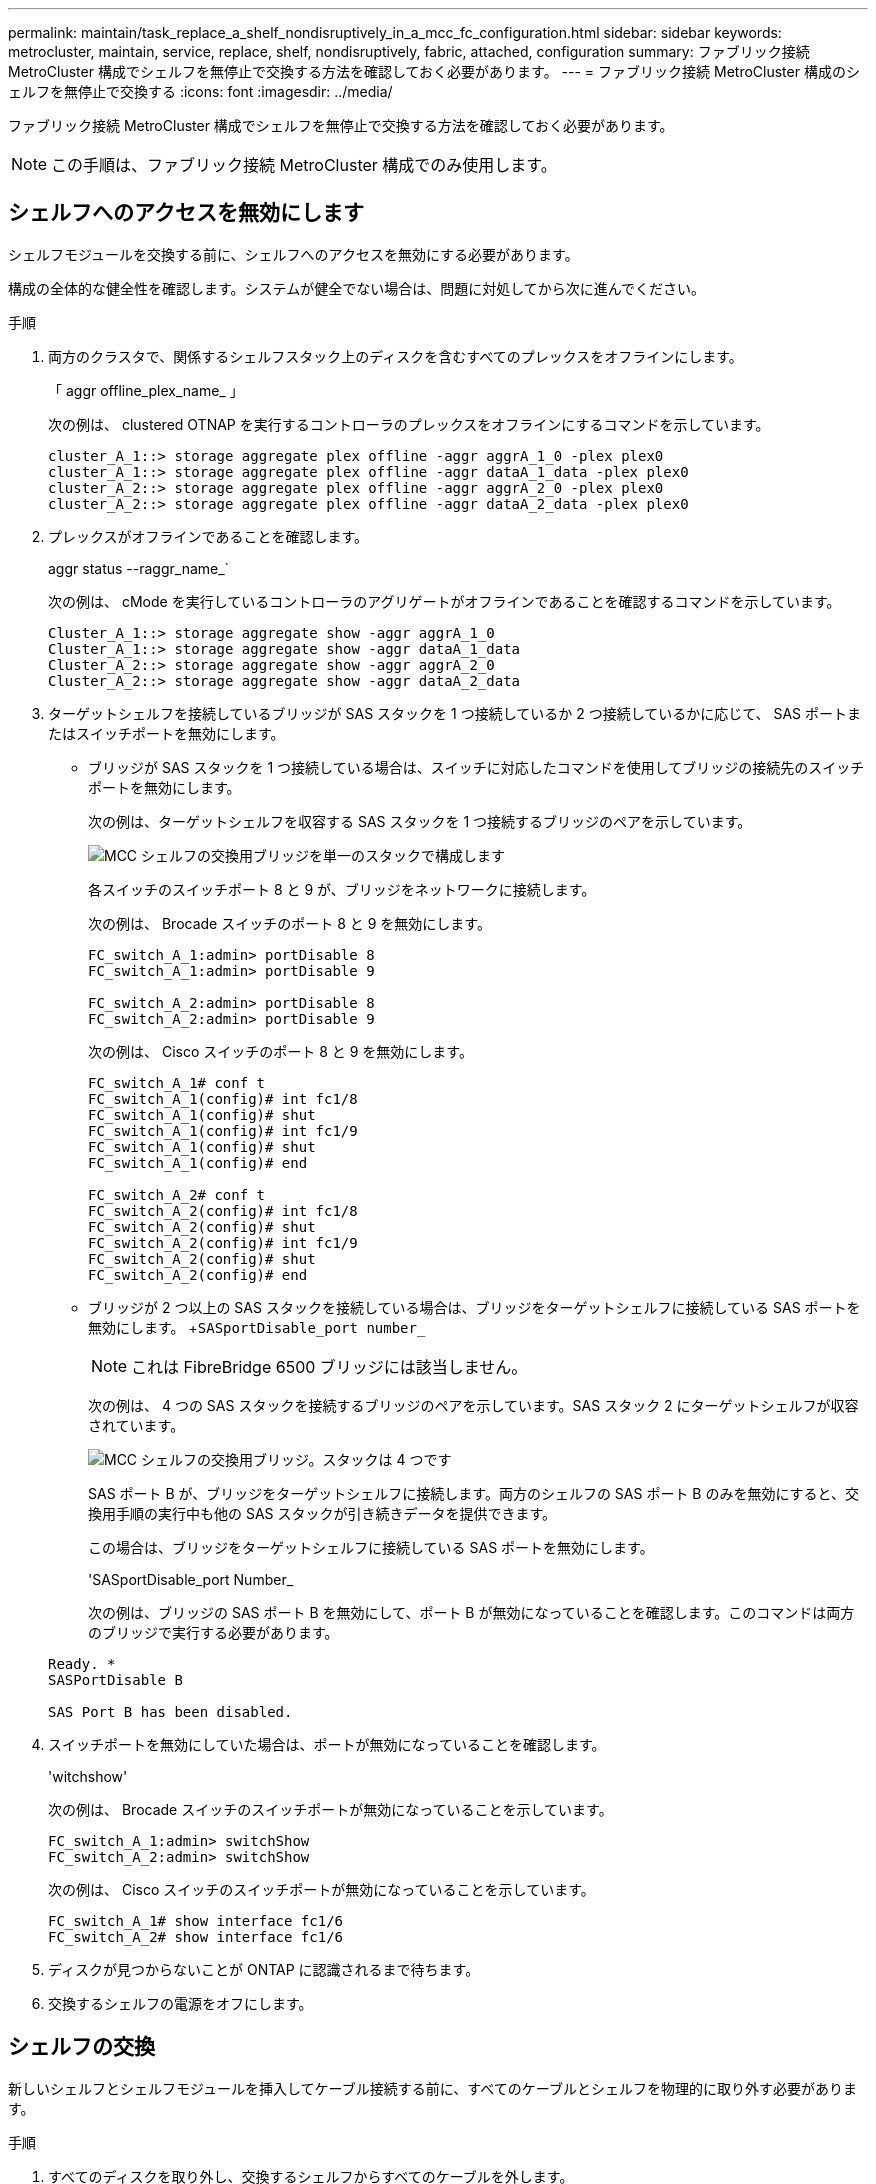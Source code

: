---
permalink: maintain/task_replace_a_shelf_nondisruptively_in_a_mcc_fc_configuration.html 
sidebar: sidebar 
keywords: metrocluster, maintain, service, replace, shelf, nondisruptively, fabric, attached, configuration 
summary: ファブリック接続 MetroCluster 構成でシェルフを無停止で交換する方法を確認しておく必要があります。 
---
= ファブリック接続 MetroCluster 構成のシェルフを無停止で交換する
:icons: font
:imagesdir: ../media/


[role="lead"]
ファブリック接続 MetroCluster 構成でシェルフを無停止で交換する方法を確認しておく必要があります。


NOTE: この手順は、ファブリック接続 MetroCluster 構成でのみ使用します。



== シェルフへのアクセスを無効にします

シェルフモジュールを交換する前に、シェルフへのアクセスを無効にする必要があります。

構成の全体的な健全性を確認します。システムが健全でない場合は、問題に対処してから次に進んでください。

.手順
. 両方のクラスタで、関係するシェルフスタック上のディスクを含むすべてのプレックスをオフラインにします。
+
「 aggr offline_plex_name_ 」

+
次の例は、 clustered OTNAP を実行するコントローラのプレックスをオフラインにするコマンドを示しています。

+
[listing]
----

cluster_A_1::> storage aggregate plex offline -aggr aggrA_1_0 -plex plex0
cluster_A_1::> storage aggregate plex offline -aggr dataA_1_data -plex plex0
cluster_A_2::> storage aggregate plex offline -aggr aggrA_2_0 -plex plex0
cluster_A_2::> storage aggregate plex offline -aggr dataA_2_data -plex plex0
----
. プレックスがオフラインであることを確認します。
+
aggr status --raggr_name_`

+
次の例は、 cMode を実行しているコントローラのアグリゲートがオフラインであることを確認するコマンドを示しています。

+
[listing]
----

Cluster_A_1::> storage aggregate show -aggr aggrA_1_0
Cluster_A_1::> storage aggregate show -aggr dataA_1_data
Cluster_A_2::> storage aggregate show -aggr aggrA_2_0
Cluster_A_2::> storage aggregate show -aggr dataA_2_data
----
. ターゲットシェルフを接続しているブリッジが SAS スタックを 1 つ接続しているか 2 つ接続しているかに応じて、 SAS ポートまたはスイッチポートを無効にします。
+
** ブリッジが SAS スタックを 1 つ接続している場合は、スイッチに対応したコマンドを使用してブリッジの接続先のスイッチポートを無効にします。
+
次の例は、ターゲットシェルフを収容する SAS スタックを 1 つ接続するブリッジのペアを示しています。

+
image::../media/mcc_shelf_replacement_bridges_with_a_single_stack.gif[MCC シェルフの交換用ブリッジを単一のスタックで構成します]

+
各スイッチのスイッチポート 8 と 9 が、ブリッジをネットワークに接続します。

+
次の例は、 Brocade スイッチのポート 8 と 9 を無効にします。

+
[listing]
----
FC_switch_A_1:admin> portDisable 8
FC_switch_A_1:admin> portDisable 9

FC_switch_A_2:admin> portDisable 8
FC_switch_A_2:admin> portDisable 9
----
+
次の例は、 Cisco スイッチのポート 8 と 9 を無効にします。

+
[listing]
----
FC_switch_A_1# conf t
FC_switch_A_1(config)# int fc1/8
FC_switch_A_1(config)# shut
FC_switch_A_1(config)# int fc1/9
FC_switch_A_1(config)# shut
FC_switch_A_1(config)# end

FC_switch_A_2# conf t
FC_switch_A_2(config)# int fc1/8
FC_switch_A_2(config)# shut
FC_switch_A_2(config)# int fc1/9
FC_switch_A_2(config)# shut
FC_switch_A_2(config)# end
----
** ブリッジが 2 つ以上の SAS スタックを接続している場合は、ブリッジをターゲットシェルフに接続している SAS ポートを無効にします。 +`SASportDisable_port number_`
+

NOTE: これは FibreBridge 6500 ブリッジには該当しません。

+
次の例は、 4 つの SAS スタックを接続するブリッジのペアを示しています。SAS スタック 2 にターゲットシェルフが収容されています。

+
image::../media/mcc_shelf_replacement_bridges_with_four_stacks.gif[MCC シェルフの交換用ブリッジ。スタックは 4 つです]

+
SAS ポート B が、ブリッジをターゲットシェルフに接続します。両方のシェルフの SAS ポート B のみを無効にすると、交換用手順の実行中も他の SAS スタックが引き続きデータを提供できます。

+
この場合は、ブリッジをターゲットシェルフに接続している SAS ポートを無効にします。

+
'SASportDisable_port Number_

+
次の例は、ブリッジの SAS ポート B を無効にして、ポート B が無効になっていることを確認します。このコマンドは両方のブリッジで実行する必要があります。

+
[listing]
----
Ready. *
SASPortDisable B

SAS Port B has been disabled.
----


. スイッチポートを無効にしていた場合は、ポートが無効になっていることを確認します。
+
'witchshow'

+
次の例は、 Brocade スイッチのスイッチポートが無効になっていることを示しています。

+
[listing]
----

FC_switch_A_1:admin> switchShow
FC_switch_A_2:admin> switchShow
----
+
次の例は、 Cisco スイッチのスイッチポートが無効になっていることを示しています。

+
[listing]
----

FC_switch_A_1# show interface fc1/6
FC_switch_A_2# show interface fc1/6
----
. ディスクが見つからないことが ONTAP に認識されるまで待ちます。
. 交換するシェルフの電源をオフにします。




== シェルフの交換

新しいシェルフとシェルフモジュールを挿入してケーブル接続する前に、すべてのケーブルとシェルフを物理的に取り外す必要があります。

.手順
. すべてのディスクを取り外し、交換するシェルフからすべてのケーブルを外します。
. シェルフモジュールを取り外します。
. 新しいシェルフを挿入します。
. 新しいディスクを新しいシェルフに挿入します。
. シェルフモジュールを挿入します。
. シェルフをケーブル接続します（ SAS または電源）。
. シェルフの電源をオンにします。




== アクセスの再有効化と処理の確認

シェルフを交換したら、アクセスを再度有効にして、新しいシェルフが正しく動作していることを確認する必要があります。

.手順
. シェルフの電源が供給され、 IOM モジュールのリンクが存在することを確認します。
. 次のシナリオに従って、スイッチポートまたは SAS ポートを有効にします。
+
[cols="1,3"]
|===


| オプション | ステップ 


 a| 
* 以前にスイッチポートを無効にした場合 *
 a| 
.. スイッチポートを有効にします。
+
portEnable_port number_`

+
次の例は、 Brocade スイッチのスイッチポートを有効にしています。

+
[listing]
----

Switch_A_1:admin> portEnable 6
Switch_A_2:admin> portEnable 6
----
+
次の例は、 Cisco スイッチのスイッチポートを有効にしています。

+
[listing]
----

Switch_A_1# conf t
Switch_A_1(config)# int fc1/6
Switch_A_1(config)# no shut
Switch_A_1(config)# end

Switch_A_2# conf t
Switch_A_2(config)# int fc1/6
Switch_A_2(config)# no shut
Switch_A_2(config)# end
----




 a| 
* SAS ポート * を無効にした場合
 a| 
.. スタックをシェルフの場所に接続している SAS ポートを有効にします。
+
「 SASportEnable_port number_` 」です

+
次の例は、ブリッジから SAS ポート A を有効にし、ポートが有効になったことを確認しています。

+
[listing]
----
Ready. *
SASPortEnable A

SAS Port A has been enabled.
----



NOTE: これは ATTO 6500 FibreBridge には該当しません。

|===
. スイッチポートを無効にしている場合は、ポートが有効でオンラインになっていること、およびすべてのデバイスが正しくログインしていることを確認します。
+
'witchshow'

+
この例は 'switchShow' コマンドを示していますこのコマンドは 'Brocade スイッチがオンラインであることを確認します

+
[listing]
----

Switch_A_1:admin> SwitchShow
Switch_A_2:admin> SwitchShow
----
+
この例は、 Cisco スイッチがオンラインであることを確認するための switchShow コマンドを示しています。

+
[listing]
----

Switch_A_1# show interface fc1/6
Switch_A_2# show interface fc1/6
----
+

NOTE: 数分経過すると、 ONTAP は新しいディスクが挿入されたことを検出し、新しいディスクごとにメッセージを表示します。

. ONTAP によってディスクが検出されたことを確認します。
+
「 sysconfig -a 」

. オフラインになっていたプレックスをオンラインにします。
+
'aggr online __ plex_name_'

+
次の例は、 cMode を実行しているコントローラ上のプレックスをオンラインに戻すコマンドを示しています。

+
[listing]
----

Cluster_A_1::> storage aggregate plex online -aggr aggr1 -plex plex2
Cluster_A_1::> storage aggregate plex online -aggr aggr2 -plex plex6
Cluster_A_1::> storage aggregate plex online -aggr aggr3 -plex plex1
----
+
プレックスが再同期を開始します。

+

NOTE: 再同期の進行状況は 'aggr status --raggr_name_` コマンドを使用して監視できます


